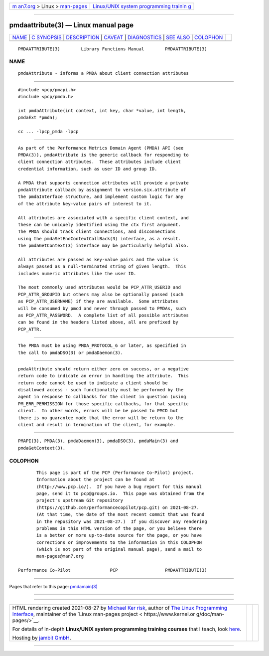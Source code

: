 .. container:: page-top

.. container:: nav-bar

   +----------------------------------+----------------------------------+
   | `m                               | `Linux/UNIX system programming   |
   | an7.org <../../../index.html>`__ | trainin                          |
   | > Linux >                        | g <http://man7.org/training/>`__ |
   | `man-pages <../index.html>`__    |                                  |
   +----------------------------------+----------------------------------+

--------------

pmdaattribute(3) — Linux manual page
====================================

+-----------------------------------+-----------------------------------+
| `NAME <#NAME>`__ \|               |                                   |
| `C SYNOPSIS <#C_SYNOPSIS>`__ \|   |                                   |
| `DESCRIPTION <#DESCRIPTION>`__ \| |                                   |
| `CAVEAT <#CAVEAT>`__ \|           |                                   |
| `DIAGNOSTICS <#DIAGNOSTICS>`__ \| |                                   |
| `SEE ALSO <#SEE_ALSO>`__ \|       |                                   |
| `COLOPHON <#COLOPHON>`__          |                                   |
+-----------------------------------+-----------------------------------+
| .. container:: man-search-box     |                                   |
+-----------------------------------+-----------------------------------+

::

   PMDAATTRIBUTE(3)        Library Functions Manual        PMDAATTRIBUTE(3)

NAME
-------------------------------------------------

::

          pmdaAttribute - informs a PMDA about client connection attributes


-------------------------------------------------------------

::

          #include <pcp/pmapi.h>
          #include <pcp/pmda.h>

          int pmdaAttribute(int context, int key, char *value, int length,
          pmdaExt *pmda);

          cc ... -lpcp_pmda -lpcp


---------------------------------------------------------------

::

          As part of the Performance Metrics Domain Agent (PMDA) API (see
          PMDA(3)), pmdaAttribute is the generic callback for responding to
          client connection attributes.  These attributes include client
          credential information, such as user ID and group ID.

          A PMDA that supports connection attributes will provide a private
          pmdaAttribute callback by assignment to version.six.attribute of
          the pmdaInterface structure, and implement custom logic for any
          of the attribute key-value pairs of interest to it.

          All attributes are associated with a specific client context, and
          these can be uniquely identified using the ctx first argument.
          The PMDA should track client connections, and disconnections
          using the pmdaSetEndContextCallBack(3) interface, as a result.
          The pmdaGetContext(3) interface may be particularly helpful also.

          All attributes are passed as key-value pairs and the value is
          always passed as a null-terminated string of given length.  This
          includes numeric attributes like the user ID.

          The most commonly used attributes would be PCP_ATTR_USERID and
          PCP_ATTR_GROUPID but others may also be optionally passed (such
          as PCP_ATTR_USERNAME) if they are available.  Some attributes
          will be consumed by pmcd and never through passed to PMDAs, such
          as PCP_ATTR_PASSWORD.  A complete list of all possible attributes
          can be found in the headers listed above, all are prefixed by
          PCP_ATTR.


-----------------------------------------------------

::

          The PMDA must be using PMDA_PROTOCOL_6 or later, as specified in
          the call to pmdaDSO(3) or pmdaDaemon(3).


---------------------------------------------------------------

::

          pmdaAttribute should return either zero on success, or a negative
          return code to indicate an error in handling the attribute.  This
          return code cannot be used to indicate a client should be
          disallowed access - such functionality must be performed by the
          agent in response to callbacks for the client in question (using
          PM_ERR_PERMISSION for those specific callbacks, for that specific
          client.  In other words, errors will be be passed to PMCD but
          there is no guarantee made that the error will be return to the
          client and result in termination of the client, for example.


---------------------------------------------------------

::

          PMAPI(3), PMDA(3), pmdaDaemon(3), pmdaDSO(3), pmdaMain(3) and
          pmdaGetContext(3).

COLOPHON
---------------------------------------------------------

::

          This page is part of the PCP (Performance Co-Pilot) project.
          Information about the project can be found at 
          ⟨http://www.pcp.io/⟩.  If you have a bug report for this manual
          page, send it to pcp@groups.io.  This page was obtained from the
          project's upstream Git repository
          ⟨https://github.com/performancecopilot/pcp.git⟩ on 2021-08-27.
          (At that time, the date of the most recent commit that was found
          in the repository was 2021-08-27.)  If you discover any rendering
          problems in this HTML version of the page, or you believe there
          is a better or more up-to-date source for the page, or you have
          corrections or improvements to the information in this COLOPHON
          (which is not part of the original manual page), send a mail to
          man-pages@man7.org

   Performance Co-Pilot               PCP                  PMDAATTRIBUTE(3)

--------------

Pages that refer to this page: `pmdamain(3) <../man3/pmdamain.3.html>`__

--------------

--------------

.. container:: footer

   +-----------------------+-----------------------+-----------------------+
   | HTML rendering        |                       | |Cover of TLPI|       |
   | created 2021-08-27 by |                       |                       |
   | `Michael              |                       |                       |
   | Ker                   |                       |                       |
   | risk <https://man7.or |                       |                       |
   | g/mtk/index.html>`__, |                       |                       |
   | author of `The Linux  |                       |                       |
   | Programming           |                       |                       |
   | Interface <https:     |                       |                       |
   | //man7.org/tlpi/>`__, |                       |                       |
   | maintainer of the     |                       |                       |
   | `Linux man-pages      |                       |                       |
   | project <             |                       |                       |
   | https://www.kernel.or |                       |                       |
   | g/doc/man-pages/>`__. |                       |                       |
   |                       |                       |                       |
   | For details of        |                       |                       |
   | in-depth **Linux/UNIX |                       |                       |
   | system programming    |                       |                       |
   | training courses**    |                       |                       |
   | that I teach, look    |                       |                       |
   | `here <https://ma     |                       |                       |
   | n7.org/training/>`__. |                       |                       |
   |                       |                       |                       |
   | Hosting by `jambit    |                       |                       |
   | GmbH                  |                       |                       |
   | <https://www.jambit.c |                       |                       |
   | om/index_en.html>`__. |                       |                       |
   +-----------------------+-----------------------+-----------------------+

--------------

.. container:: statcounter

   |Web Analytics Made Easy - StatCounter|

.. |Cover of TLPI| image:: https://man7.org/tlpi/cover/TLPI-front-cover-vsmall.png
   :target: https://man7.org/tlpi/
.. |Web Analytics Made Easy - StatCounter| image:: https://c.statcounter.com/7422636/0/9b6714ff/1/
   :class: statcounter
   :target: https://statcounter.com/

